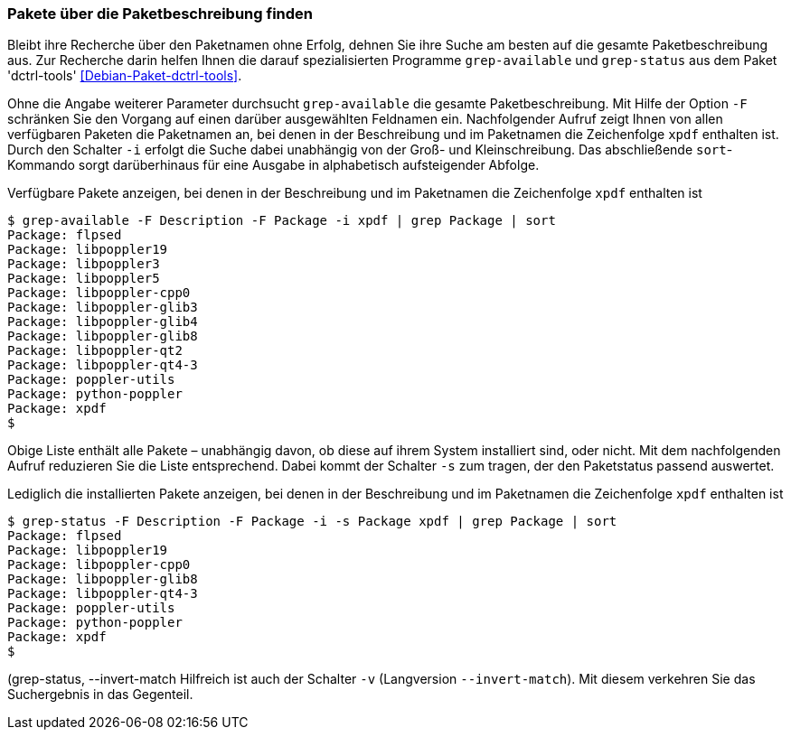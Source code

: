 // Datei: ./werkzeuge/paketoperationen/pakete-ueber-die-paketbeschreibung-finden.adoc

// Baustelle: Fertig

[[pakete-ueber-die-paketbeschreibung-finden]]

=== Pakete über die Paketbeschreibung finden ===

// Stichworte für den Index
(((Debianpaket, dctrl-tools)))
(((grep-available)))
(((grep-status)))
(((Paketsuche, über die Paketbeschreibung)))
Bleibt ihre Recherche über den Paketnamen ohne Erfolg, dehnen Sie ihre
Suche am besten auf die gesamte Paketbeschreibung aus. Zur Recherche
darin helfen Ihnen die darauf spezialisierten Programme `grep-available`
und `grep-status` aus dem Paket 'dctrl-tools'
<<Debian-Paket-dctrl-tools>>.

// Stichworte für den Index
(((grep-available, -F)))
(((grep-available, -i)))
Ohne die Angabe weiterer Parameter durchsucht `grep-available` die
gesamte Paketbeschreibung. Mit Hilfe der Option `-F` schränken Sie den
Vorgang auf einen darüber ausgewählten Feldnamen ein. Nachfolgender
Aufruf zeigt Ihnen von allen verfügbaren Paketen die Paketnamen an, bei
denen in der Beschreibung und im Paketnamen die Zeichenfolge `xpdf`
enthalten ist. Durch den Schalter `-i` erfolgt die Suche dabei
unabhängig von der Groß- und Kleinschreibung. Das abschließende
`sort`-Kommando sorgt darüberhinaus für eine Ausgabe in alphabetisch
aufsteigender Abfolge.

.Verfügbare Pakete anzeigen, bei denen in der Beschreibung und im Paketnamen die Zeichenfolge `xpdf` enthalten ist
----
$ grep-available -F Description -F Package -i xpdf | grep Package | sort
Package: flpsed
Package: libpoppler19
Package: libpoppler3
Package: libpoppler5
Package: libpoppler-cpp0
Package: libpoppler-glib3
Package: libpoppler-glib4
Package: libpoppler-glib8
Package: libpoppler-qt2
Package: libpoppler-qt4-3
Package: poppler-utils
Package: python-poppler
Package: xpdf
$
----

// Stichworte für den Index
(((grep-status, -s)))
Obige Liste enthält alle Pakete – unabhängig davon, ob diese auf ihrem
System installiert sind, oder nicht. Mit dem nachfolgenden Aufruf
reduzieren Sie die Liste entsprechend. Dabei kommt der Schalter `-s` zum
tragen, der den Paketstatus passend auswertet.

.Lediglich die installierten Pakete anzeigen, bei denen in der Beschreibung und im Paketnamen die Zeichenfolge `xpdf` enthalten ist
----
$ grep-status -F Description -F Package -i -s Package xpdf | grep Package | sort
Package: flpsed
Package: libpoppler19
Package: libpoppler-cpp0
Package: libpoppler-glib8
Package: libpoppler-qt4-3
Package: poppler-utils
Package: python-poppler
Package: xpdf
$
----

// Stichworte für den Index
(((grep-status, -v)))
(((grep-status, --invert-match))
Hilfreich ist auch der Schalter `-v` (Langversion `--invert-match`). Mit
diesem verkehren Sie das Suchergebnis in das Gegenteil. 

// Datei (Ende): ./werkzeuge/paketoperationen/pakete-ueber-die-paketbeschreibung-finden.adoc
